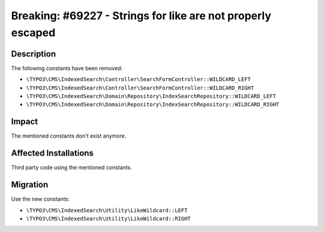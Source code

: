 ============================================================
Breaking: #69227 - Strings for like are not properly escaped
============================================================

Description
===========

The following constants have been removed:

* ``\TYPO3\CMS\IndexedSearch\Controller\SearchFormController::WILDCARD_LEFT``
* ``\TYPO3\CMS\IndexedSearch\Controller\SearchFormController::WILDCARD_RIGHT``
* ``\TYPO3\CMS\IndexedSearch\Domain\Repository\IndexSearchRepository::WILDCARD_LEFT``
* ``\TYPO3\CMS\IndexedSearch\Domain\Repository\IndexSearchRepository::WILDCARD_RIGHT``


Impact
======

The mentioned constants don't exist anymore.


Affected Installations
======================

Third party code using the mentioned constants.


Migration
=========

Use the new constants:

* ``\TYPO3\CMS\IndexedSearch\Utility\LikeWildcard::LEFT``
* ``\TYPO3\CMS\IndexedSearch\Utility\LikeWildcard::RIGHT``